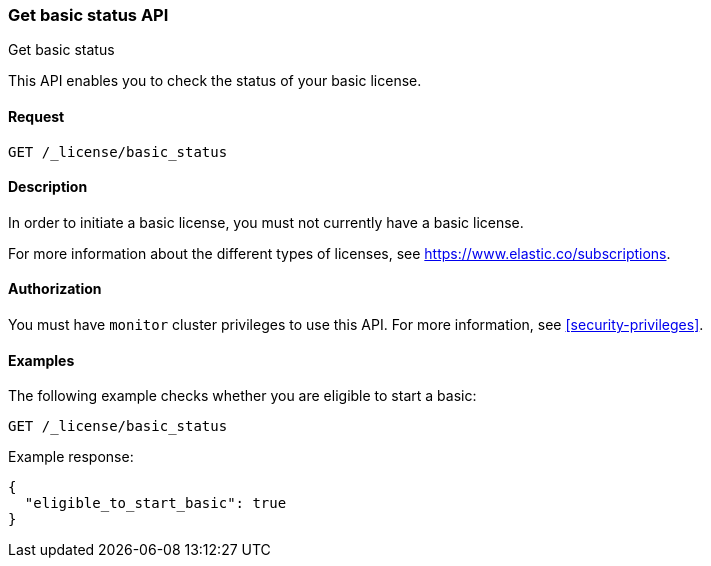 [role="xpack"]
[[get-basic-status]]
=== Get basic status API
++++
<titleabbrev>Get basic status</titleabbrev>
++++

This API enables you to check the status of your basic license.

[discrete]
==== Request

`GET /_license/basic_status`

[discrete]
==== Description

In order to initiate a basic license, you must not currently have a basic
license.

For more information about the different types of licenses, see
https://www.elastic.co/subscriptions.

==== Authorization

You must have `monitor` cluster privileges to use this API.
For more information, see <<security-privileges>>.

[discrete]
==== Examples

The following example checks whether you are eligible to start a basic:

[source,console]
------------------------------------------------------------
GET /_license/basic_status
------------------------------------------------------------

Example response:

[source,console-result]
------------------------------------------------------------
{
  "eligible_to_start_basic": true
}
------------------------------------------------------------
// TESTRESPONSE[s/"eligible_to_start_basic": true/"eligible_to_start_basic": $body.eligible_to_start_basic/]
